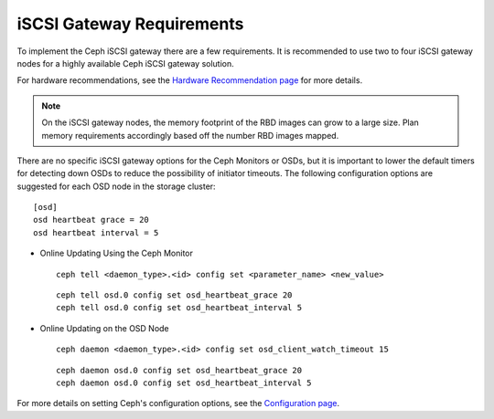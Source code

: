 ==========================
iSCSI Gateway Requirements
==========================

To implement the Ceph iSCSI gateway there are a few requirements. It is recommended
to use two to four iSCSI gateway nodes for a highly available Ceph iSCSI gateway
solution.

For hardware recommendations, see the `Hardware Recommendation page <http://docs.ceph.com/docs/master/start/hardware-recommendations/>`_
for more details.

.. note::
    On the iSCSI gateway nodes, the memory footprint of the RBD images
    can grow to a large size. Plan memory requirements accordingly based
    off the number RBD images mapped.

There are no specific iSCSI gateway options for the Ceph Monitors or
OSDs, but it is important to lower the default timers for detecting
down OSDs to reduce the possibility of initiator timeouts. The following
configuration options are suggested for each OSD node in the storage
cluster::

        [osd]
        osd heartbeat grace = 20
        osd heartbeat interval = 5

-  Online Updating Using the Ceph Monitor

   ::

       ceph tell <daemon_type>.<id> config set <parameter_name> <new_value>

   ::

       ceph tell osd.0 config set osd_heartbeat_grace 20
       ceph tell osd.0 config set osd_heartbeat_interval 5

-  Online Updating on the OSD Node

   ::

       ceph daemon <daemon_type>.<id> config set osd_client_watch_timeout 15

   ::

       ceph daemon osd.0 config set osd_heartbeat_grace 20
       ceph daemon osd.0 config set osd_heartbeat_interval 5

For more details on setting Ceph's configuration options, see the `Configuration page <http://docs.ceph.com/docs/master/rados/configuration/>`_.
